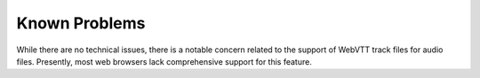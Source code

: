 ﻿..  include:: /Includes.rst.txt


.. _known-problems:

==============
Known Problems
==============

While there are no technical issues, there is a notable concern related to the support of WebVTT track files for audio files. Presently, most web browsers lack comprehensive support for this feature.
